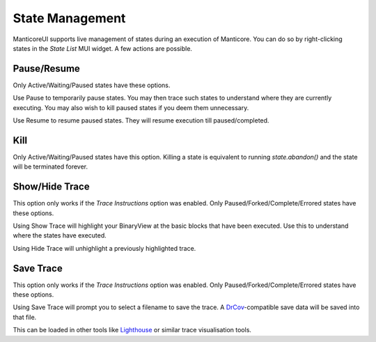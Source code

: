 State Management
================

ManticoreUI supports live management of states during an execution of Manticore.
You can do so by right-clicking states in the `State List` MUI widget.
A few actions are possible.


Pause/Resume
------------

Only Active/Waiting/Paused states have these options.

Use Pause to temporarily pause states.
You may then trace such states to understand where they are currently executing.
You may also wish to kill paused states if you deem them unnecessary.

Use Resume to resume paused states.
They will resume execution till paused/completed.


Kill
----

Only Active/Waiting/Paused states have this option.
Killing a state is equivalent to running `state.abandon()` and the state will be terminated forever.


Show/Hide Trace
---------------

This option only works if the `Trace Instructions` option was enabled.
Only Paused/Forked/Complete/Errored states have these options.

Using Show Trace will highlight your BinaryView at the basic blocks that have been executed.
Use this to understand where the states have executed.

Using Hide Trace will unhighlight a previously highlighted trace.


Save Trace
----------

This option only works if the `Trace Instructions` option was enabled.
Only Paused/Forked/Complete/Errored states have these options.

Using Save Trace will prompt you to select a filename to save the trace.
A DrCov_-compatible save data will be saved into that file.

This can be loaded in other tools like Lighthouse_ or similar trace visualisation tools.


.. _DrCov: https://dynamorio.org/page_drcov.html
.. _Lighthouse: https://github.com/gaasedelen/lighthouse
